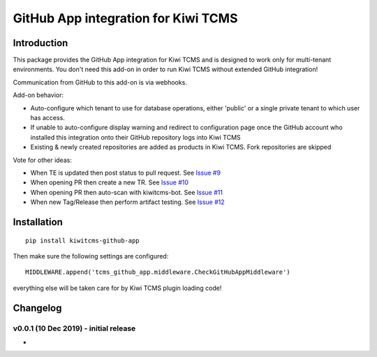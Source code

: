 GitHub App integration for Kiwi TCMS
====================================

.. image:: https://travis-ci.org/kiwitcms/github-app.svg?branch=master
    :target: https://travis-ci.org/kiwitcms/github-app

.. image:: https://coveralls.io/repos/github/kiwitcms/github-app/badge.svg?branch=master
   :target: https://coveralls.io/github/kiwitcms/github-app?branch=master

.. image:: https://pyup.io/repos/github/kiwitcms/github-app/shield.svg
    :target: https://pyup.io/repos/github/kiwitcms/github-app/
    :alt: Python updates

.. image:: https://opencollective.com/kiwitcms/tiers/sponsor/badge.svg?label=sponsors&color=brightgreen
   :target: https://opencollective.com/kiwitcms#contributors
   :alt: Become a sponsor


Introduction
------------

This package provides the GitHub App integration for Kiwi TCMS and is
designed to work only for multi-tenant environments.
You don't need this add-on in order to run Kiwi TCMS without extended
GitHub integration!

Communication from GitHub to this add-on is via webhooks.

Add-on behavior:

- Auto-configure which tenant to use for database operations, either
  'public' or a single private tenant to which user has access.
- If unable to auto-configure display warning and redirect to configuration
  page once the GitHub account who installed this integration onto their
  GitHub repository logs into Kiwi TCMS
- Existing & newly created repositories are added as products in Kiwi TCMS.
  Fork repositories are skipped


Vote for other ideas:

- When TE is updated then post status to pull request. See
  `Issue #9 <https://github.com/kiwitcms/github-app/issues/9>`_
- When opening PR then create a new TR. See
  `Issue #10 <https://github.com/kiwitcms/github-app/issues/10>`_
- When opening PR then auto-scan with kiwitcms-bot. See
  `Issue #11 <https://github.com/kiwitcms/github-app/issues/11>`_
- When new Tag/Release then perform artifact testing. See
  `Issue #12 <https://github.com/kiwitcms/github-app/issues/12>`_


Installation
------------

::

    pip install kiwitcms-github-app

Then make sure the following settings are configured::

    MIDDLEWARE.append('tcms_github_app.middleware.CheckGitHubAppMiddleware')

everything else will be taken care for by Kiwi TCMS plugin loading code!


Changelog
---------


v0.0.1 (10 Dec 2019) - initial release
~~~~~~~~~~~~~~~~~~~~~~~~~~~~~~~~~~~~~~

- 
